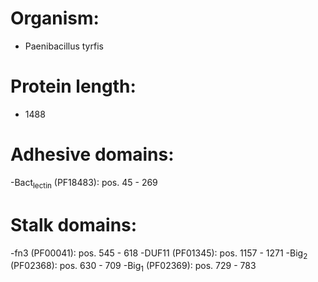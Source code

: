 * Organism:
- Paenibacillus tyrfis
* Protein length:
- 1488
* Adhesive domains:
-Bact_lectin (PF18483): pos. 45 - 269
* Stalk domains:
-fn3 (PF00041): pos. 545 - 618
-DUF11 (PF01345): pos. 1157 - 1271
-Big_2 (PF02368): pos. 630 - 709
-Big_1 (PF02369): pos. 729 - 783

